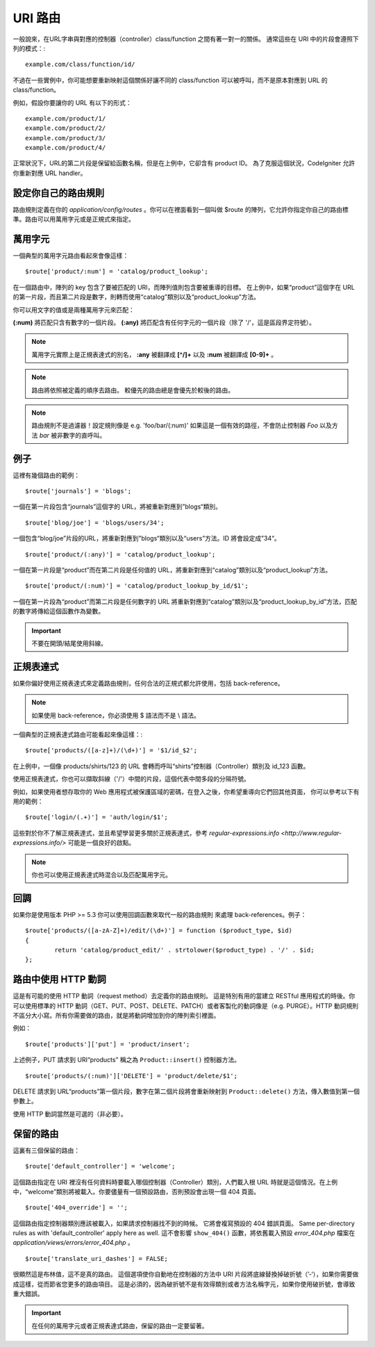 ###########
URI 路由
###########

一般說來，在URL字串與對應的控制器（controller）class/function 之間有著一對一的關係。 通常這些在 URI 中的片段會遵照下列的模式：::

	example.com/class/function/id/

不過在一些實例中，你可能想要重新映射這個關係好讓不同的 class/function 可以被呼叫，而不是原本對應到 URL 的 class/function。

例如，假設你要讓你的 URL 有以下的形式： ::

	example.com/product/1/
	example.com/product/2/
	example.com/product/3/
	example.com/product/4/

正常狀況下，URL的第二片段是保留給函數名稱，但是在上例中，它卻含有 product ID。 為了克服這個狀況，CodeIgniter 允許你重新對應 URL handler。

設定你自己的路由規則
==============================

路由規則定義在你的 *application/config/routes* 。你可以在裡面看到一個叫做 $route 的陣列，它允許你指定你自己的路由標準。路由可以用萬用字元或是正規式來指定。

萬用字元
=========

一個典型的萬用字元路由看起來會像這樣： ::

	$route['product/:num'] = 'catalog/product_lookup';

在一個路由中，陣列的 key 包含了要被匹配的 URI，而陣列值則包含要被重導的目標。 在上例中，如果“product”這個字在 URL 的第一片段，而且第二片段是數字，則轉而使用“catalog”類別以及“product_lookup”方法。

你可以用文字的值或是兩種萬用字元來匹配：

**(:num)** 將匹配只含有數字的一個片段。
**(:any)** 將匹配含有任何字元的一個片段（除了 '/'，這是區段界定符號）。

.. note:: 萬用字元實際上是正規表達式的別名，
	**:any** 被翻譯成 **[^/]+** 以及 **:num** 被翻譯成 **[0-9]+** 。

.. note:: 路由將依照被定義的順序去路由。 較優先的路由總是會優先於較後的路由。

.. note:: 路由規則不是過濾器！設定規則像是 e.g.
	'foo/bar/(:num)' 如果這是一個有效的路徑，不會防止控制器 *Foo* 以及方法 
	*bar* 被非數字的直呼叫。

例子
========

這裡有幾個路由的範例： ::

	$route['journals'] = 'blogs';

一個在第一片段包含“journals”這個字的 URL，將被重新對應到”blogs“類別。
::

	$route['blog/joe'] = 'blogs/users/34';

一個包含“blog/joe”片段的URL，將重新對應到”blogs“類別以及“users”方法。ID 將會設定成”34“。

::

	$route['product/(:any)'] = 'catalog/product_lookup';

一個在第一片段是“product”而在第二片段是任何值的 URL，將重新對應到“catalog”類別以及“product_lookup”方法。

::

	$route['product/(:num)'] = 'catalog/product_lookup_by_id/$1';

一個在第一片段為“product”而第二片段是任何數字的 URL 將重新對應到“catalog”類別以及“product_lookup_by_id”方法，匹配的數字將傳給這個函數作為變數。

.. important:: 不要在開頭/結尾使用斜線。

正規表達式
===================

如果你偏好使用正規表達式來定義路由規則，任何合法的正規式都允許使用，包括 back-reference。

.. note:: 如果使用 back-reference，你必須使用 $ 語法而不是 \\ 語法。

一個典型的正規表達式路由可能看起來像這樣：::

	$route['products/([a-z]+)/(\d+)'] = '$1/id_$2';

在上例中，一個像 products/shirts/123 的 URL 會轉而呼叫“shirts”控制器（Controller）類別及 id_123 函數。

使用正規表達式，你也可以擷取斜線（'/'）中間的片段，這個代表中間多段的分隔符號。

例如，如果使用者想存取你的 Web 應用程式被保護區域的密碼，在登入之後，你希望重導向它們回其他頁面，
你可以參考以下有用的範例： ::

	$route['login/(.+)'] = 'auth/login/$1';

這些對於你不了解正規表達式，並且希望學習更多關於正規表達式，參考 `regular-expressions.info <http://www.regular-expressions.info/>` 可能是一個良好的啟點。

.. note:: 你也可以使用正規表達式時混合以及匹配萬用字元。

回調
=========

如果你是使用版本 PHP >= 5.3 你可以使用回調函數來取代一般的路由規則
來處理 back-references。例子： ::

	$route['products/([a-zA-Z]+)/edit/(\d+)'] = function ($product_type, $id)
	{
		return 'catalog/product_edit/' . strtolower($product_type) . '/' . $id;
	};

路由中使用 HTTP 動詞
==========================

這是有可能的使用 HTTP 動詞（request method）去定義你的路由規則。
這是特別有用的當建立 RESTful 應用程式的時後。你可以使用標準的 HTTP
動詞（GET、PUT、POST、DELETE、PATCH）或者客製化的動詞像是（e.g. PURGE）。HTTP 動詞規則不區分大小寫。所有你需要做的路由，就是將動詞增加到你的陣列索引裡面。

例如： ::

	$route['products']['put'] = 'product/insert';

上述例子，PUT 請求到 URI“products” 稱之為 ``Product::insert()``
控制器方法。

::

	$route['products/(:num)']['DELETE'] = 'product/delete/$1';

DELETE 請求到 URL“products”第一個片段，數字在第二個片段將會重新映射到 ``Product::delete()`` 方法，傳入數值到第一個參數上。

使用 HTTP 動詞當然是可選的（非必要）。

保留的路由
===============

這裏有三個保留的路由： ::

	$route['default_controller'] = 'welcome';

這個路由指定在 URI 裡沒有任何資料時要載入哪個控制器（Controller）類別，人們載入根 URL 時就是這個情況。在上例中，“welcome”類別將被載入。你要儘量有一個預設路由，否則預設會出現一個 404 頁面。

::

	$route['404_override'] = '';

這個路由指定控制器類別應該被載入，如果請求控制器找不到的時候。
它將會複寫預設的 404 錯誤頁面。
Same per-directory rules as with 'default_controller' apply here as well.
這不會影響 ``show_404()`` 函數，將依舊載入預設 *error_404.php* 檔案在
*application/views/errors/error_404.php* 。


::

	$route['translate_uri_dashes'] = FALSE;

很顯然這是布林值，這不是真的路由。
這個選項使你自動地在控制器的方法中 URI 片段將底線替換掉破折號（’-‘），如果你需要做成這樣，從而節省您更多的路由項目。
這是必須的，因為破折號不是有效得類別或者方法名稱字元，如果你使用破折號，會導致重大錯誤。

.. important:: 在任何的萬用字元或者正規表達式路由，保留的路由一定要留著。
